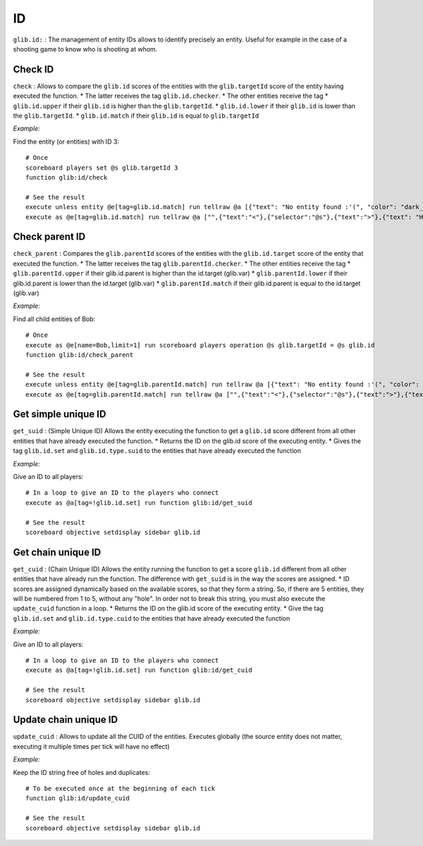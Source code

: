 **
ID
**

``glib.id:`` : The management of entity IDs allows to identify precisely
an entity. Useful for example in the case of a shooting game to know who
is shooting at whom.

Check ID
~~~~~~~~

``check`` : Allows to compare the ``glib.id`` scores of the entities
with the ``glib.targetId`` score of the entity having executed the
function. \* The latter receives the tag ``glib.id.checker``. \* The
other entities receive the tag \* ``glib.id.upper`` if their ``glib.id``
is higher than the ``glib.targetId``. \* ``glib.id.lower`` if their
``glib.id`` is lower than the ``glib.targetId``. \* ``glib.id.match`` if
their ``glib.id`` is equal to ``glib.targetId``

*Example:*

Find the entity (or entities) with ID 3:

::

    # Once
    scoreboard players set @s glib.targetId 3
    function glib:id/check

    # See the result
    execute unless entity @e[tag=glib.id.match] run tellraw @a [{"text": "No entity found :'(", "color": "dark_gray"}]
    execute as @e[tag=glib.id.match] run tellraw @a ["",{"text":"<"},{"selector":"@s"},{"text":">"},{"text": "Hey! Are you looking for me?", "color": "dark_gray"}]

Check parent ID
~~~~~~~~~~~~~~~

``check_parent`` : Compares the ``glib.parentId`` scores of the entities
with the ``glib.id.target`` score of the entity that executed the
function. \* The latter receives the tag ``glib.parentId.checker``. \*
The other entities receive the tag \* ``glib.parentId.upper`` if their
glib.id.parent is higher than the id.target (glib.var) \*
``glib.parentId.lower`` if their glib.id.parent is lower than the
id.target (glib.var) \* ``glib.parentId.match`` if their glib.id.parent
is equal to the id.target (glib.var)

*Example:*

Find all child entities of Bob:

::

    # Once
    execute as @e[name=Bob,limit=1] run scoreboard players operation @s glib.targetId = @s glib.id
    function glib:id/check_parent

    # See the result
    execute unless entity @e[tag=glib.parentId.match] run tellraw @a [{"text": "No entity found :'(", "color": "dark_gray"}]
    execute as @e[tag=glib.parentId.match] run tellraw @a ["",{"text":"<"},{"selector":"@s"},{"text":">"},{"text": "Hey! Are you looking for me?", "color": "dark_gray"}]

Get simple unique ID
~~~~~~~~~~~~~~~~~~~~

``get_suid`` : (Simple Unique ID) Allows the entity executing the
function to get a ``glib.id`` score different from all other entities
that have already executed the function. \* Returns the ID on the
glib.id score of the executing entity. \* Gives the tag ``glib.id.set``
and ``glib.id.type.suid`` to the entities that have already executed the
function

*Example:*

Give an ID to all players:

::

    # In a loop to give an ID to the players who connect
    execute as @a[tag=!glib.id.set] run function glib:id/get_suid

    # See the result
    scoreboard objective setdisplay sidebar glib.id

Get chain unique ID
~~~~~~~~~~~~~~~~~~~

``get_cuid`` : (Chain Unique ID) Allows the entity running the function
to get a score ``glib.id`` different from all other entities that have
already run the function. The difference with ``get_suid`` is in the way
the scores are assigned. \* ID scores are assigned dynamically based on
the available scores, so that they form a string. So, if there are 5
entities, they will be numbered from 1 to 5, without any "hole". In
order not to break this string, you must also execute the
``update_cuid`` function in a loop. \* Returns the ID on the glib.id
score of the executing entity. \* Give the tag ``glib.id.set`` and
``glib.id.type.cuid`` to the entities that have already executed the
function

*Example:*

Give an ID to all players:

::

    # In a loop to give an ID to the players who connect
    execute as @a[tag=!glib.id.set] run function glib:id/get_cuid

    # See the result
    scoreboard objective setdisplay sidebar glib.id

Update chain unique ID
~~~~~~~~~~~~~~~~~~~~~~

``update_cuid`` : Allows to update all the CUID of the entities.
Executes globally (the source entity does not matter, executing it
multiple times per tick will have no effect)

*Example:*

Keep the ID string free of holes and duplicates:

::

    # To be executed once at the beginning of each tick
    function glib:id/update_cuid

    # See the result
    scoreboard objective setdisplay sidebar glib.id

